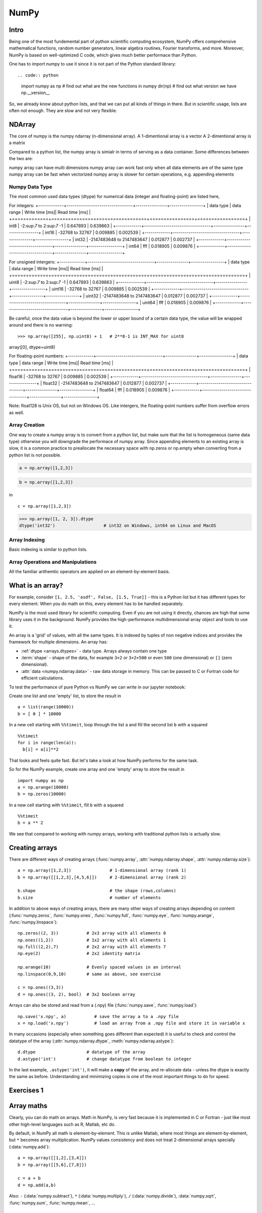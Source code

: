 NumPy
=====

.. questions::

   - What is vectorization?
   - Why using NumPy instead of pure python?
   - How to use basic NumPy?

.. objectives::

   - Understand the Numpy array object
   - Be able to use basic NumPy functionality
   - Understand enough of NumPy to seach for answers to the rest of your questions ;)

   We expect most people to be able to do all the basic exercises
   here.  It is probably quite easy for many people; we have advanced
   exercises at the end in that case.


Intro
-----

Being one of the most fundemental part of python scientific computing ecosystem, NumPy offers comprehensive mathematical functions, random number generators, linear algebra routines, Fourier transforms, and more. Moreover, NumPy is based on well-optimized C code, which gives much better performace than Python.


One has to import numpy to use it since it is not part of the Python standard library::

.. code:: python

       import numpy as np
       # find out what are the new functions in numpy
       dir(np)
       # find out what version we have
       np.__version__


So, we already know about python lists, and that we can put all kinds of things in there.
But in scientific usage, lists are often not enough. They are slow and
not very flexible.


NDArray
-------

The core of numpy is the numpy ndarray (n-dimensional array).
A 1-dimentional array is a vector
A 2-dimentional array is a matrix 

Compared to a python list, the numpy array is simialr in terms of serving as a data container.
Some differences between the two are: 

numpy array can have multi dimensions 
numpy array can work fast only when all data elements are of the same type
numpy array can be fast when vectorized
numpy array is slower for certain operations, e.g. appending elements

Numpy Data Type
***************

The most common used data types (dtype) for numerical data (integer and floating-point) are listed here, 

For integers:
+-------------+----------------------------------+----------------+-----------------+
| data type   | data range                       | Write time [ms]|  Read time [ms] |
+=============+==================================+================+=================+
| int8        | -2:sup:`7` to  2:sup:`7` -1      | 0.647893       |    0.639863     |
+-------------+----------------------------------+----------------+-----------------+
| int16       | -32768 to 32767                  | 0.009885       |    0.002539     |
+-------------+----------------------------------+----------------+-----------------+
| int32       | -2147483648 to 2147483647        | 0.012877       |    0.002737     |
+-------------+----------------------------------+----------------+-----------------+
| int64       |    fff                           | 0.018905       | 0.009876        |
+-------------+----------------------------------+----------------+-----------------+

For unsigned intergers:
+-------------+----------------------------------+----------------+-----------------+
| data type   | data range                       | Write time [ms]|  Read time [ms] |
+=============+==================================+================+=================+
| uint8       | -2:sup:`7` to  2:sup:`7` -1      | 0.647893       |    0.639863     |
+-------------+----------------------------------+----------------+-----------------+
| uint16      | -32768 to 32767                  | 0.009885       |    0.002539     |
+-------------+----------------------------------+----------------+-----------------+
| uint32      | -2147483648 to 2147483647        | 0.012877       |    0.002737     |
+-------------+----------------------------------+----------------+-----------------+
| uint64      |    fff                           | 0.018905       | 0.009876        |
+-------------+----------------------------------+----------------+-----------------+


Be careful, once the data value is beyond the lower or upper bound of a certain data type, 
the value will be wrapped around and there is no warning::

>>> np.array([255], np.uint8) + 1   # 2**8-1 is INT_MAX for uint8
array([0], dtype=uint8)



For floating-point numbers:
+-------------+----------------------------------+----------------+-----------------+
| data type   | data range                       | Write time [ms]|  Read time [ms] |
+=============+==================================+================+=================+
| float16     | -32768 to 32767                  | 0.009885       |    0.002539     |
+-------------+----------------------------------+----------------+-----------------+
| float32     | -2147483648 to 2147483647        | 0.012877       |    0.002737     |
+-------------+----------------------------------+----------------+-----------------+
| float64     |    fff                           | 0.018905       | 0.009876        |
+-------------+----------------------------------+----------------+-----------------+


Note: float128 is Unix OS, but not on Windows OS.
Like intergers, the floating-point numbers suffer from overflow errors as well.

Array Creation
**************

One way to create a numpy array is to convert from a python list, but make sure that the list is homogeneous (same data type) 
otherwise you will downgrade the performace of numpy array. 
Since appending elements to an existing array is slow, it is a common practice to preallocate the necessary space with np.zeros or np.empty
when converting from a python list is not possible.

.. code:: python

       a = np.array([1,2,3]) 


.. code:: py

       b = np.array([1,2,3]) 


in ::

   c = np.array([1,2,3]) 




.. code:: python

        >>> np.array([1, 2, 3]).dtype      
        dtype('int32')                   # int32 on Windows, int64 on Linux and MacOS





Array Indexing
**************

Basic indexing is similar to python lists.


Array Operations and Manipulations
**********************************

All the familiar arithemtic operators are applied on an element-by-element basis.



.. highlight:: python

What is an array?
-----------------

For example, consider ``[1, 2.5, 'asdf', False, [1.5, True]]`` -
this is a Python list but it has different types for every
element.  When you do math on this, every element has to be handled separately.

NumPy is the most used library for scientific computing. 
Even if you are not using it directly, chances are high that some library uses it in the background.
NumPy provides the high-performance multidimensional array object and tools to use it. 

An array is a 'grid' of values, with all the same types. It is indexed by tuples of
non negative indices and provides the framework for multiple
dimensions.  An array has:

* :ref:`dtype <arrays.dtypes>` - data type.  Arrays always contain one type
* :term:`shape` - shape of the data, for example ``3×2`` or ``3×2×500`` or even
  ``500`` (one dimensional) or ``[]`` (zero dimensional).
* :attr:`data <numpy.ndarray.data>` - raw data storage in memory.  This can be passed to C or
  Fortran code for efficient calculations.


To test the performance of pure Python vs NumPy we can write in our jupyter notebook:

Create one list and one 'empty' list, to store the result in ::

  a = list(range(10000))
  b = [ 0 ] * 10000

In a new cell starting with ``%%timeit``, loop through the list ``a`` and fill the second list ``b`` with ``a`` squared ::
  
  %%timeit
  for i in range(len(a)):
    b[i] = a[i]**2

That looks and feels quite fast. But let's take a look at how NumPy performs for the same task.

So for the NumPy example, create one array and one 'empty' array to store the result in ::

  import numpy as np
  a = np.arange(10000)
  b = np.zeros(10000)

In a new cell starting with ``%%timeit``, fill ``b`` with ``a`` squared ::

  %%timeit
  b = a ** 2

We see that compared to working with numpy arrays, working with traditional python lists is actually slow.


Creating arrays
---------------

There are different ways of creating arrays (:func:`numpy.array`, :attr:`numpy.ndarray.shape`, :attr:`numpy.ndarray.size`)::

  a = np.array([1,2,3])               # 1-dimensional array (rank 1)
  b = np.array([[1,2,3],[4,5,6]])     # 2-dimensional array (rank 2)

  b.shape                             # the shape (rows,columns)
  b.size                              # number of elements 

In addition to above ways of creating arrays, there are many other ways of creating arrays depending on content (:func:`numpy.zeros`, :func:`numpy.ones`, :func:`numpy.full`, :func:`numpy.eye`, :func:`numpy.arange`, :func:`numpy.linspace`)::

   np.zeros((2, 3))           # 2x3 array with all elements 0
   np.ones((1,2))             # 1x2 array with all elements 1
   np.full((2,2),7)           # 2x2 array with all elements 7
   np.eye(2)                  # 2x2 identity matrix

   np.arange(10)              # Evenly spaced values in an interval
   np.linspace(0,9,10)        # same as above, see exercise

   c = np.ones((3,3))
   d = np.ones((3, 2), bool)  # 3x2 boolean array

Arrays can also be stored and read from a (.npy) file (:func:`numpy.save`, :func:`numpy.load`):: 

   np.save('x.npy', a)           # save the array a to a .npy file
   x = np.load('x.npy')          # load an array from a .npy file and store it in variable x

In many occasions (especially when something goes different than expected) it is useful to check and control the datatype of the array (:attr:`numpy.ndarray.dtype`, :meth:`numpy.ndarray.astype`)::

   d.dtype                    # datatype of the array
   d.astype('int')            # change datatype from boolean to integer

In the last example, ``.astype('int')``, it will make a **copy** of the
array, and re-allocate data - unless the dtype is exactly the same as
before.  Understanding and minimizing copies is one of the most
important things to do for speed.



Exercises 1
-----------

.. challenge:: Exercises: Numpy-1

   1. **Datatypes** Try out :func:`np.arange(10) <numpy.arange>` and :func:`np.linspace(0,9,10) <numpy.linspace>`, what is the difference? Can you adjust one to do the same as the other?

   2. **Datatypes** Create a 3x2 array of random float numbers (check :func:`numpy.random.random`) between 0 and 1. Now change the arrays datatype to int (:meth:`array.astype <numpy.ndarray.astype>`). How does the array look like? 

   3. **Reshape** Create a 3x2 array of random integer numbers between 0 and 10. Reshape the array in any way possible. What is not possible?

   4. **NumPyI/O** Save above array to .npy file (:func:`numpy.save`) and read it in again.

.. solution:: Solutions: Numpy-1

   1. **Datatypes**

     - ``np.arange(10)`` results in ``array([0, 1, 2, 3, 4, 5, 6, 7, 8, 9])`` with dtype **int64**,
     - while ``np.linspace(0,9,10)`` results in ``array([0., 1., 2., 3., 4., 5., 6., 7., 8., 9.])`` with dtype **float64**.

     Both ``np.linspace`` and ``np.arange`` take dtype as an argument and can be adjusted to match each other in that way.

   2. **Datatypes** eg ``a = np.random.random((3,2))``. ``a.astype('int')`` results in an all zero array, not as maybe expected the rounded int (all numbers [0, 1) are cast to 0).

   3. **Reshape** eg ``b = np.random.randint(0,10,(3,2))``.

     ``b.reshape((6,1))`` and ``b.reshape((2,3))`` possible.

     It is not possible to reshape to shapes using more or less elements than ``b.size = 6``, so for example ``b.reshape((12,1))`` gives an error.

   4. **NumPyI/O** ``np.save('x.npy', b)`` and ``x = np.load('x.npy')`` 



Array maths
------------

Clearly, you can do math on arrays.  Math in NumPy, is very fast
because it is implemented in C or Fortran - just like most other
high-level languages such as R, Matlab, etc do.

By default, in NumPy all math is element-by-element.  This is unlike
Matlab, where most things are element-by-element, but ``*`` becomes
array multiplication.  NumPy values consistency and does not treat
2-dimensional arrays specially (:data:`numpy.add`)::

  a = np.array([[1,2],[3,4]])
  b = np.array([[5,6],[7,8]])

  c = a + b
  d = np.add(a,b)

Also: ``-`` (:data:`numpy.subtract`), ``*`` (:data:`numpy.multiply`), ``/`` (:data:`numpy.divide`), :data:`numpy.sqrt`, :func:`numpy.sum`, :func:`numpy.mean`, ...



Exercises 2
-----------

.. challenge:: Exercises: Numpy-2

   - **Matrix multiplication** What is the difference between :data:`numpy.multiply` and :func:`numpy.dot` ? Try it.
   - **Axis** What is the difference between :func:`np.sum(axis=1) <numpy.sum>` vs
     :func:`np.sum(axis=0) <numpy.sum>` on a two-dimensional array? What if you leave out the axis parameter?


.. solution:: Solutions: Numpy-2

   - **Matrix multiplication** ``np.multiply`` does elementwise multiplication on two arrays, while ``np.dot`` enables matrix multiplication.
   - **Axis** ``axis=1`` does the operation (here: ``np.sum``) over each row, while axis=0 does it over each column. If axis is left out, the sum of the full array is given.



Indexing and Slicing
--------------------

.. seealso::

   :ref:`Numpy basic indexing docs <basics.indexing>`

NumPy has many ways to extract values out of arrays:

- You can select a single element
- You can select rows or columns
- You can select ranges where a condition is true.

Clever and efficient use of these operations is a key to NumPy's
speed: you should try to cleverly use these selectors (written in C)
to extract data to be used with other NumPy functions written in C or
Fortran.  This will give you the benefits of Python with most of the
speed of C.

::

  a = np.arange(16).reshape(4, 4)  # 4x4 matrix from 0 to 15
  a[0]                             # first row
  a[:,0]                           # first column
  a[1:3,1:3]                       # middle 2x2 array

  a[(0, 1), (1, 1)]                # second element of first and second row as array

Boolean indexing on above created array::

  idx = (a > 0)      # creates boolean matrix of same size as a 
  a[idx]             # array with matching values of above criterion
  
  a[a > 0]           # same as above in one line 



Exercises 3
-----------

.. challenge:: Exercise: Numpy-3

   ::

      a = np.eye(4)
      b = a[:,0]
      b[0] = 5

   - **View vs copy** Try out above code. How does ``a`` look like before ``b`` has changed and after? How could it be avoided?

.. solution:: Solution: Numpy-3

   - **View vs copy** The change in ``b`` has also changed the array ``a``!
     This is because ``b`` is merely a view of a part of array ``a``.  Both
     variables point to the same memory. Hence, if one is changed, the other
     one also changes. If you need to keep the original array as is, use
     ``np.copy(a)``.


Types of operations
-------------------

There are different types of standard operations in NumPy:

**ufuncs**, ":ref:`universal functions <ufuncs>`": These are element-by-element
functions with standardized arguments:

- One, two, or three input arguments
- For example, ``a + b`` is similar to :data:`np.add(a, b) <numpy.add>` but the ufunc
  has more control.
- ``out=`` output argument, store output in this array (rather than
  make a new array) - saves copying data!
- See the `full reference
  <https://numpy.org/doc/stable/reference/ufuncs.html>`__

- They also do **broadcasting** (:ref:`ref <basics.broadcasting>`).  Can you add a 1-dimensional array of shape `(3)`
  to an 2-dimensional array of shape `(3, 2)`?   With broadcasting you
  can!

  ::

     a = np.array([[1, 2, 3],
                   [4, 5, 6]])
     b = np.array([10, 10, 10])
     a + b                       # array([[11, 12, 13],
                                 #        [14, 15, 16]])

  Broadcasting is smart and consistent about what it does, which I'm
  not clever enough to explain quickly here: `the manual page on
  broadcasting
  <https://numpy.org/doc/stable/user/basics.broadcasting.html>`__.
  The basic idea is that it expands dimensions of the smaller array so
  that they are compatible in shape.

**Array methods** do something to one array:

- Some of these are the same as ufuncs::

     x = np.arange(12)
     x.shape = (3, 4)
     x                    #  array([[ 0,  1,  2,  3],
                          #         [ 4,  5,  6,  7],
                          #         [ 8,  9, 10, 11]])
     x.max()              #  11
     x.max(axis=0)        #  array([ 8,  9, 10, 11])
     x.max(axis=1)        #  array([ 3,  7, 11])

**Other functions**: there are countless other functions covering
linear algebra, scientific functions, etc.



Exercises 4
-----------

.. challenge:: Exercises: Numpy-4

   - **In-place addition**: Create an array, add it to itself using a
     ufunc.

   - **In-place addition** (advanced): Create an array of
     ``dtype='float'``, and an array of ``dtype='int'``.  Try to use the
     int array is the output argument of the first two arrays.

   - **Output arguments and timing** Repeat the initial ``b = a **
     2`` example using the output arguments and time it.  Can you make
     it even faster using the output argument?

.. solution:: Solution: Numpy-4

   - **in-place addition**::

       x = np.array([1, 2, 3])
       id(x)                        # get the memory-ID of x
       np.add(x, x, x)              # Third argument is output array
       np.add(x, x, x)
       print(x)
       id(x)                        # get the memory-ID of x
                                    # - notice  it is the same

     You note that ``np.add()`` has a third argument that is the
     output array (same as ``out=``), *and* the function returns that
     same array.


   - **Output arguments and timing** In this case, on my computer, it was
     actually slower (this is due to it being such a small array!)::

        a = np.arange(10000)
        b = np.zeros(10000)

     ::

        %%timeit
        numpy.square(a, out=b)

     This is a good example of why you always need to time things
     before deciding what is best.


Linear algebra and other advanced math
--------------------------------------

In general, you use :class:`arrays <numpy.ndarray>` (n-dimensions), not :class:`matrixes <numpy.matrix>`
(specialized 2-dimensional) in NumPy.

Internally, NumPy doesn't invent its own math routines: it relies on
`BLAS
<https://en.wikipedia.org/wiki/Basic_Linear_Algebra_Subprograms>`__
and `LAPACK <https://en.wikipedia.org/wiki/LAPACK>`__ to do this kind
of math - the same as many other languages.

- `Linear algebra in numpy
  <https://numpy.org/doc/stable/reference/routines.linalg.html>`__

- `Many, many other array functions
  <https://numpy.org/doc/stable/reference/routines.html>`__

- `Scipy <https://docs.scipy.org/doc/scipy/reference/>`__ has even
  more functions

- Many other libraries use NumPy arrays as the standard data
  structure: they take data in this format, and return it similarly.
  Thus, all the other packages you may want to use are compatible

- If you need to write your own fast code in C, NumPy arrays can be
  used to pass data.  This is known as `extending Python
  <https://docs.python.org/3/extending/>`__.




Additional exercises
--------------------

.. challenge:: Numpy-5

   If you have extra time, try these out.  These are advanced and
   optional, and will not be done in most courses.

   1. Reverse a vector. Given a vector, reverse it such that the last
      element becomes the first, e.g. ``[1, 2, 3]`` => ``[3, 2, 1]``

   2. Create a 2D array with zeros on the borders and 1 inside.

   3. Create a random array with elements [0, 1), then add 10 to all
      elements in the range [0.2, 0.7).

   4. What is :func:`np.round(0.5) <numpy.round_>`? What is ``np.round(1.5)``? Why?

   5. In addition to ``np.round``, explore :data:`numpy.ceil`, :data:`numpy.floor`,
      :data:`numpy.trunc`. In particular, take note of how they behave with
      negative numbers.

   6. Recall the identity :math:`\sin^2(x) + \cos^2(x) = 1`. Create a
      random 4x4 array with values in the range [0, 10). Now test the
      equality with :data:`numpy.equal`. What result do you get with
      :func:`numpy.allclose` instead of ``np.equal``?

   7. Create a 1D array with 10 random elements. Sort it.

   8. What's the difference between :meth:`np_array.sort() <numpy.ndarray.sort>` and
      :func:`np.sort(np_array) <numpy.sort>`?

   9. For the random array in question 8, instead of sorting it, perform
      an indirect sort. That is, return the list of indices which would
      index the array in sorted order.

   10. Create a 4x4 array of zeros, and another 4x4 array of ones. Next
       combine them into a single 8x4 array with the content of the zeros
       array on top and the ones on the bottom.  Finally, do the same,
       but create a 4x8 array with the zeros on the left and the ones on
       the right.

   11. NumPy functionality Create two 2D arrays and do matrix multiplication
       first manually (for loop), then using the np.dot function. Use %%timeit
       to compare execution times. What is happening?


.. solution:: Solution Numpy-5

   1. One solution is:: 
    
       a = np.array([1, 2, 3])
       a[::-1]
        
   2. One solution is::
        
       b = np.ones((10,10))
       b[:,[0, -1]]=0
       b[[0, -1],:]=0

   3. A possible solution is::
        
       x = np.random.rand(100)
       y = x + 10*(x >= 0.2)*(x < 0.7)
    
   4. For values exactly halfway between rounded decimal values, NumPy rounds to the nearest even value.

   5. Let's test those functions with few negative and positive values::

       a = np.array([-3.3, -2.5, -1.5, -0.75, -0.5, 0.5, 0.75, 1.5, 2.5, 3])
       np.round(a)
       np.ceil(a)
       np.floor(a)
       np.trun(a)

   6. One solution is::

       x = 10*np.random.rand(4,4)
       oo = np.ones((4,4))
       s2c2 = np.square(np.sin(x))+np.square(np.cos(x))
       np.equal(oo,s2c2)
       np.allclose(oo,s2c2)

   7. Sorting the array itself, without copying it::
        
       x = np.random.rand(10)
       x.sort()

   8. NumPy.sort() returns a sorted copy of an array. 

   9. ``np.argsort(x)``

   10. One solution is::

        z = np.zeros((4,4))
        o = np.ones((4,4))
        np.concatenate((z,o))
        np.concatenate((z,o),axis=1)
    
   11. Using numpy without numpy functionality (np.dot) in this case, is still slow.



See also
--------

* `NumPy manual <https://numpy.org/doc/stable/reference/>`__

  * `Basic array class reference <https://numpy.org/doc/stable/reference/arrays.html>`__
  * `Indexing
    <https://numpy.org/doc/stable/reference/arrays.indexing.html>`__
  * `ufuncs <https://numpy.org/doc/stable/reference/ufuncs.html>`__

* `2020 Nature paper on NumPy's role and basic concepts <https://www.nature.com/articles/s41586-020-2649-2>`__



.. keypoints::

   - NumPy is a powerful library every scientist using python should know about, since many other libraries also use it internally.
   - Be aware of some NumPy specific peculiarities

